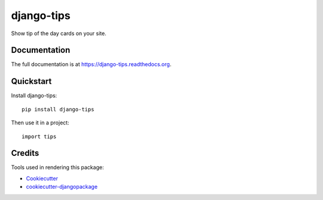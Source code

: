 =============================
django-tips
=============================

.. image:: https://badge.fury.io/py/django-tips.png
    :target: https://badge.fury.io/py/django-tips

.. image:: https://travis-ci.org/trojsten/django-tips.png?branch=master
    :target: https://travis-ci.org/trojsten/django-tips

Show tip of the day cards on your site.

Documentation
-------------

The full documentation is at https://django-tips.readthedocs.org.

Quickstart
----------

Install django-tips::

    pip install django-tips

Then use it in a project::

    import tips


Credits
---------

Tools used in rendering this package:

*  Cookiecutter_
*  `cookiecutter-djangopackage`_

.. _Cookiecutter: https://github.com/audreyr/cookiecutter
.. _`cookiecutter-djangopackage`: https://github.com/trojsten/cookiecutter-djangopackage
